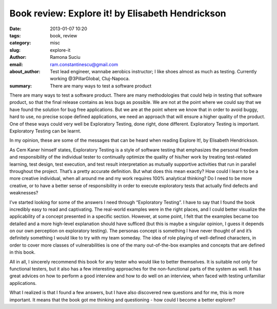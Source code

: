 Book review: Explore it! by Elisabeth Hendrickson
#################################################

:date: 2013-01-07 10:20
:tags: book, review
:category: misc
:slug: explore-it
:author: Ramona Suciu
:email: ram.constantinescu@gmail.com
:about_author: Test lead engineer, wannabe aerobics instructor; I like shoes almost as much as testing. Currently working @3PillarGlobal, Cluj-Napoca.
:summary: There are many ways to test a software product


There are many ways to test a software product. There are many methodologies
that could help in testing that software product, so that the final release
contains as less bugs as possible. We are not at the point where we could say
that we have found the solution for bug free applications. But we are at the
point where we know that in order to avoid buggy, hard to use, no precise scope
defined applications, we need an approach that will ensure a higher quality of
the product. One of these ways could very well be Exploratory Testing, done
right, done different.  Exploratory Testing is important.  Exploratory Testing
can be learnt.

In my opinion, these are some of the messages that can be heard when
reading Explore It!, by Elisabeth Hendrickson.

As Cem Kaner himself states, Exploratory Testing is a style of software
testing that emphasizes the personal freedom and responsibility of the
individual tester to continually optimize the quality of his/her work by
treating test-related learning, test design, test execution, and test result
interpretation as mutually supportive activities that run in parallel
throughout the project.  That’s a pretty accurate definition. But what does
this mean exactly? How could I learn to be a more creative individual, when all
around me and my work requires 100% analytical thinking? Do I need to be more
creative, or to have a better sense of responsibility in order to execute
exploratory tests that actually find defects and weaknesses?

I’ve started looking for some of the answers I need through “Exploratory
Testing”. I have to say that I found the book incredibly easy to read and
captivating. The real-world examples were in the right places, and I could
better visualize the applicability of a concept presented in a specific
section. However, at some point, I felt that the examples became too detailed
and a more high-level explanation should have sufficed (but this is maybe a
singular opinion, I guess it depends on our own perception on exploratory
testing).  The personas concept is something I have never thought of and it’s
definitely something I would like to try with my team someday. The idea of role
playing of well-defined characters, in order to cover more classes of
vulnerabilities is one of the many out-of-the-box examples and concepts that
are defined in this book.

All in all, I sincerely recommend this book for any tester who would like
to better themselves. It is suitable not only for functional testers, but it
also has a few interesting approaches for the non-functional parts of the
system as well. It has great advices on how to perform a good interview and how
to do well on an interview, when faced with testing unfamiliar applications.

What I realized is that I found a few answers, but I have also discovered
new questions and for me, this is more important. It means that the book got me
thinking and questioning - how could I become a better explorer?
